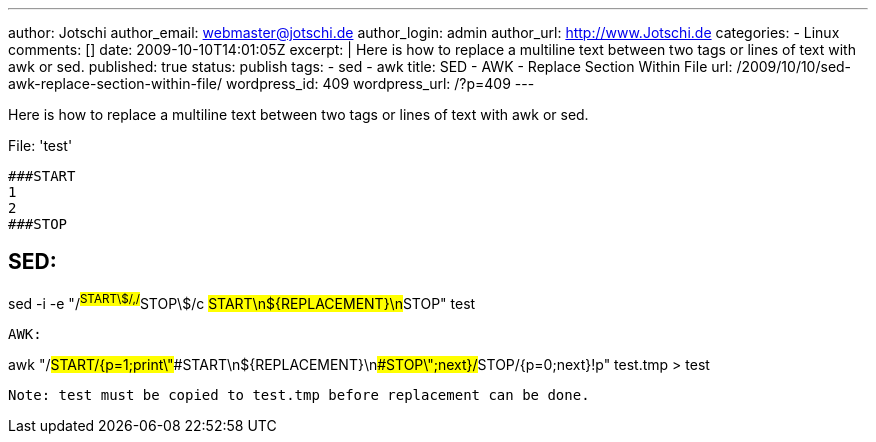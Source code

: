 ---
author: Jotschi
author_email: webmaster@jotschi.de
author_login: admin
author_url: http://www.Jotschi.de
categories:
- Linux
comments: []
date: 2009-10-10T14:01:05Z
excerpt: |
  Here is how to replace a multiline text between two tags or lines of text with awk or sed.
published: true
status: publish
tags:
- sed
- awk
title: SED - AWK - Replace Section Within File
url: /2009/10/10/sed-awk-replace-section-within-file/
wordpress_id: 409
wordpress_url: /?p=409
---

Here is how to replace a multiline text between two tags or lines of text with awk or sed.

File: 'test'
----
###START
1
2
###STOP
----

SED:
----
sed  -i -e "/^##START\$/,/^##STOP\$/c ##START\n${REPLACEMENT}\n##STOP" test
----


AWK: 
----
awk "/##START/{p=1;print\"###START\n${REPLACEMENT}\n###STOP\";next}/##STOP/{p=0;next}!p" test.tmp > test
----

Note: test must be copied to test.tmp before replacement can be done.
